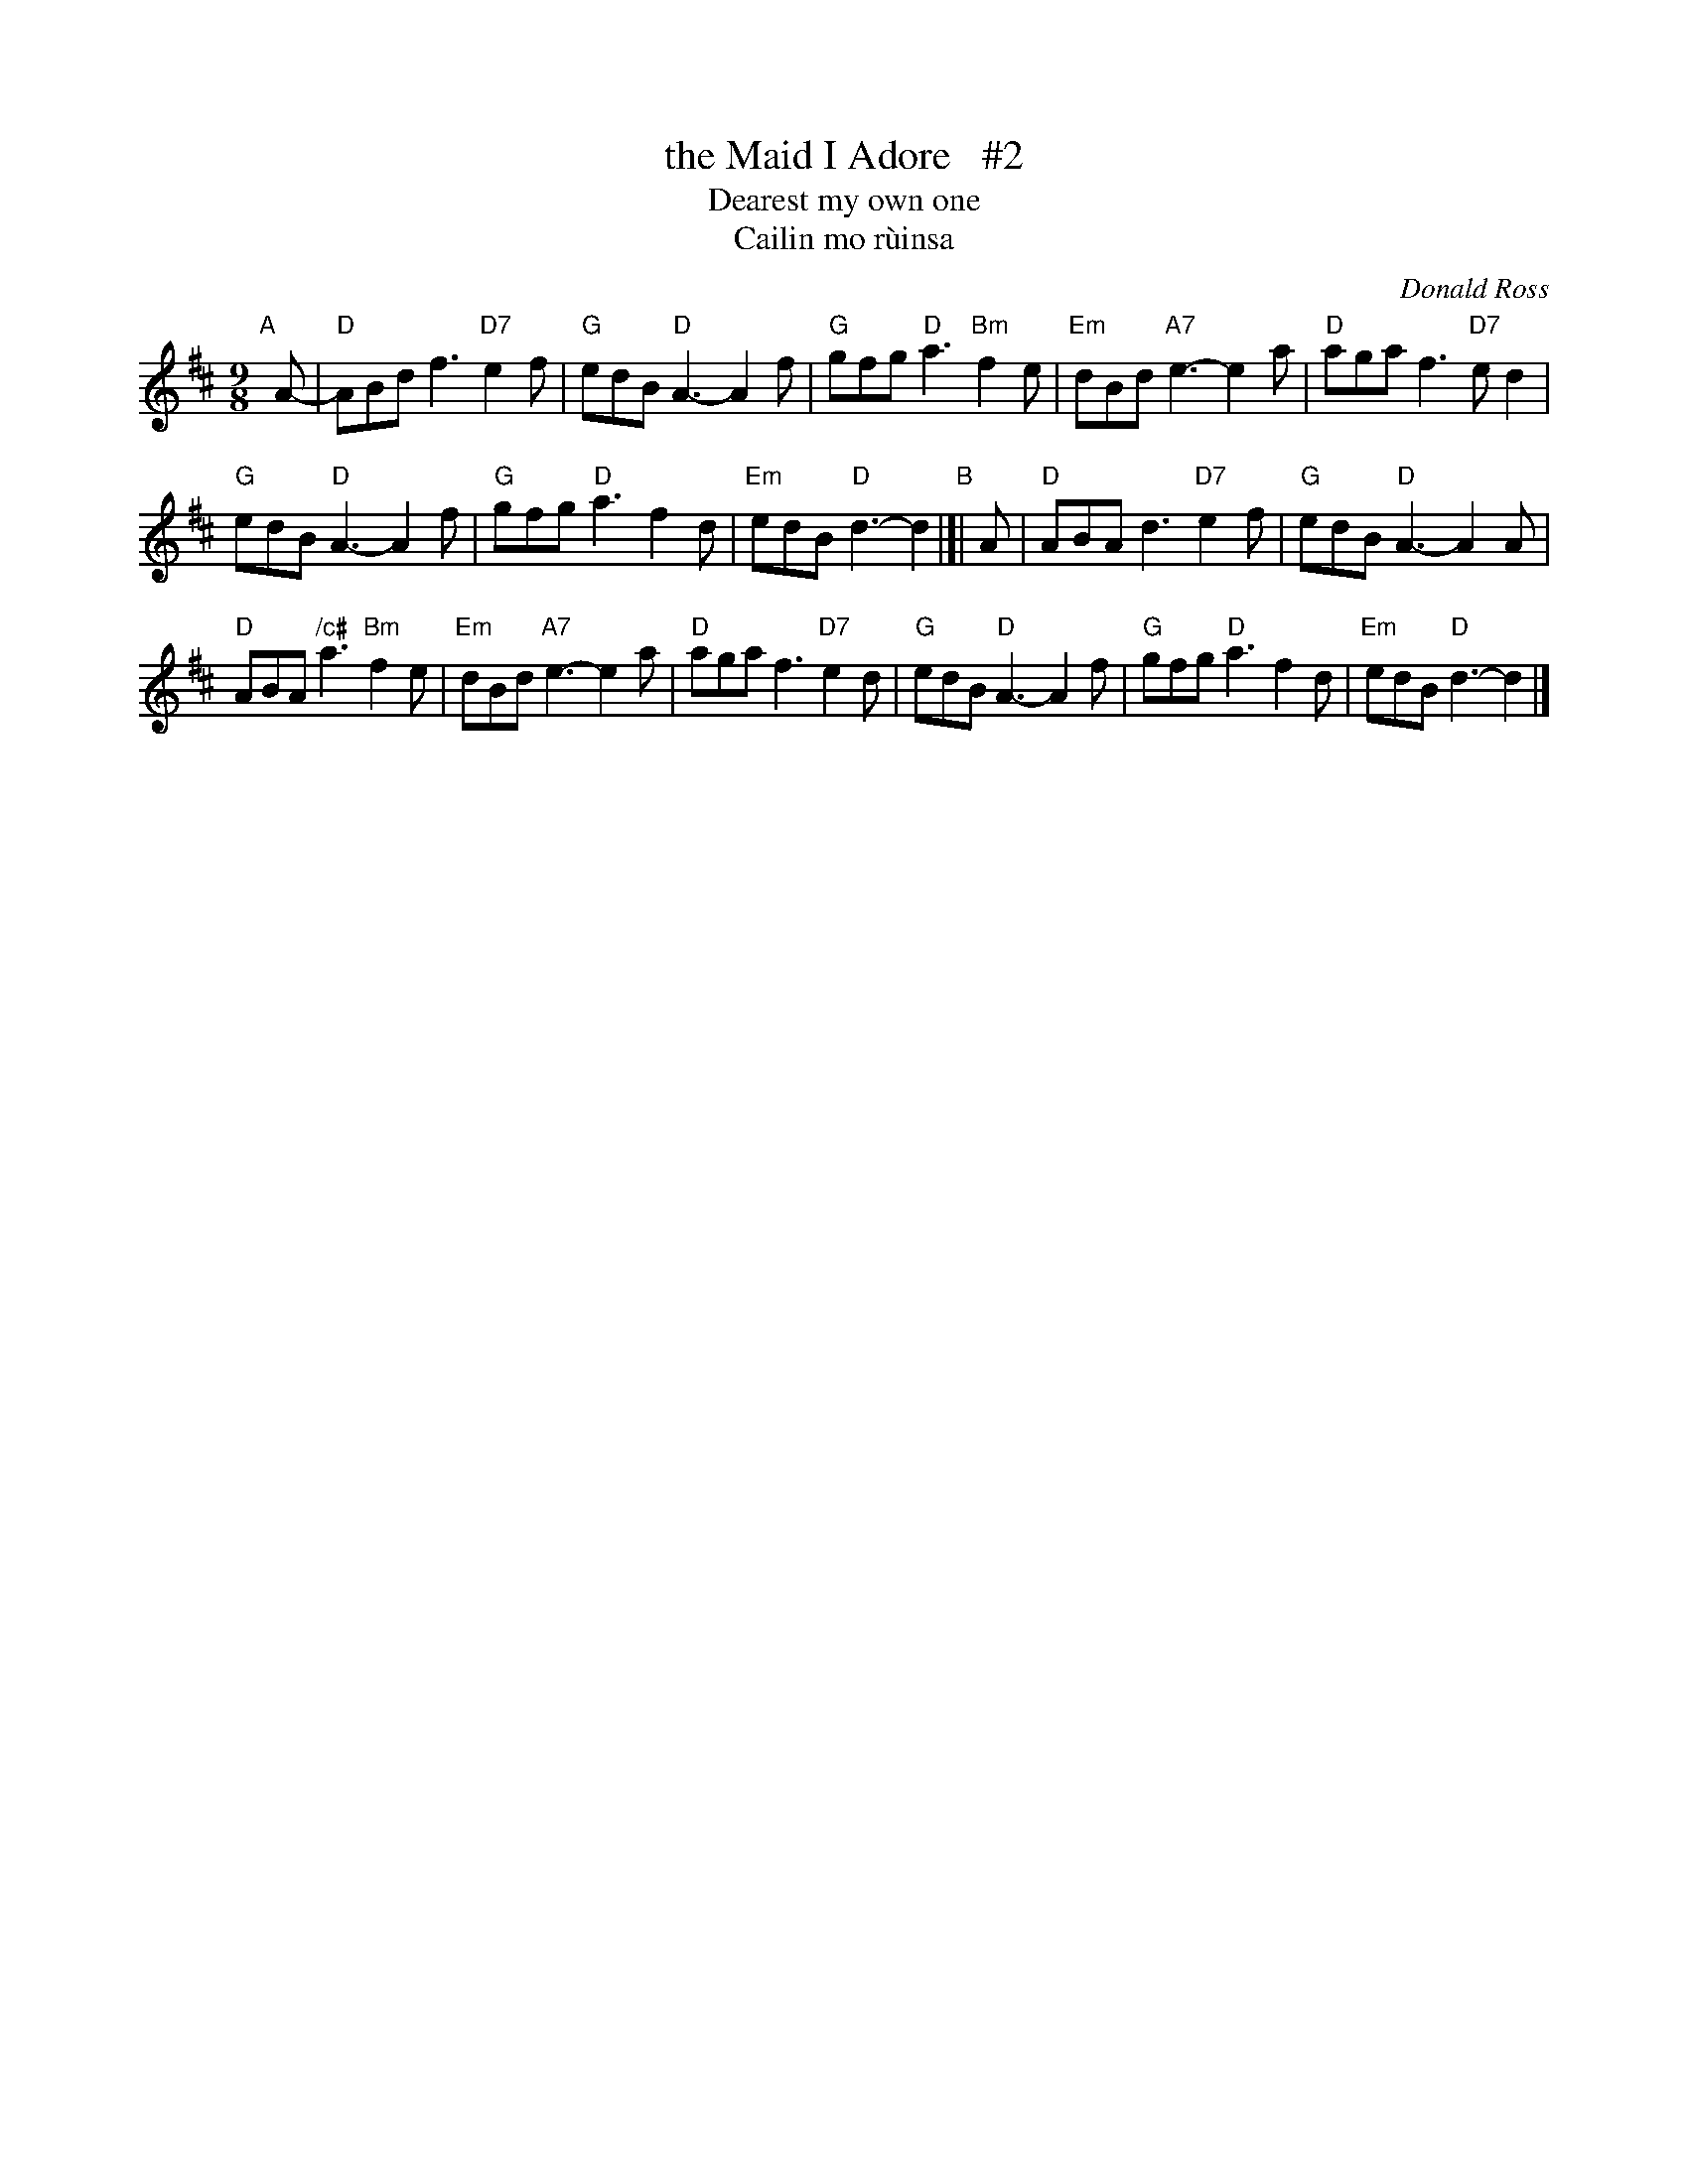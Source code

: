 X: 1
T: the Maid I Adore   #2
T: Dearest my own one
T: Cailin mo r\`uinsa
C: Donald Ross
R: march, slipjig, air
S: handwritten copy of SRSNH C-205 (6.21) in Concord Slow Scottish Session collection
M: 9/8
L: 1/8
K: D
"A"[|] A- |\
"D"ABd f3 "D7"e2f | "G"edB "D"A3- A2f |\
"G"gfg "D"a3 "Bm"f2e | "Em"dBd "A7"e3- e2a |\
"D"aga f3 "D7"ed2 |
"G"edB "D"A3- A2f |\
"G"gfg "D"a3 f2d | "Em"edB "D"d3- d2 "B"|[|\
A |\
"D"ABA d3 "D7"e2f | "G"edB "D"A3- A2A |
"D"ABA "/c#"a3 "Bm"f2e | "Em"dBd "A7"e3- e2a |\
"D"aga f3 "D7"e2d | "G"edB "D"A3- A2f |\
"G"gfg "D"a3 f2d | "Em"edB "D"d3- d2 |]
